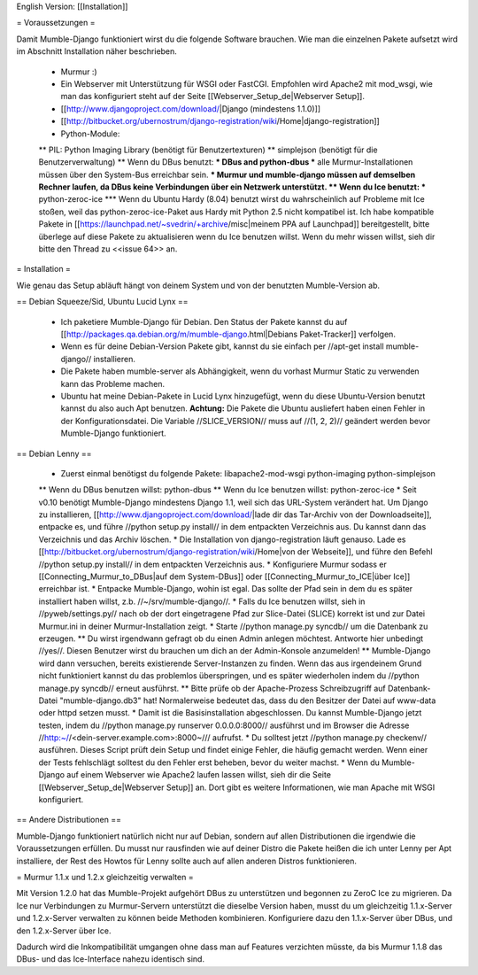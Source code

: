 English Version: [[Installation]]

= Voraussetzungen =

Damit Mumble-Django funktioniert wirst du die folgende Software brauchen. Wie man die einzelnen Pakete aufsetzt wird im Abschnitt Installation näher beschrieben.

 * Murmur :)
 * Ein Webserver mit Unterstützung für WSGI oder FastCGI. Empfohlen wird Apache2 mit mod_wsgi, wie man das konfiguriert steht auf der Seite [[Webserver_Setup_de|Webserver Setup]].
 * [[http://www.djangoproject.com/download/|Django (mindestens 1.1.0)]]
 * [[http://bitbucket.org/ubernostrum/django-registration/wiki/Home|django-registration]]
 * Python-Module:
 ** PIL: Python Imaging Library (benötigt für Benutzertexturen)
 ** simplejson (benötigt für die Benutzerverwaltung)
 ** Wenn du DBus benutzt:
 *** DBus and python-dbus
 *** alle Murmur-Installationen müssen über den System-Bus erreichbar sein.
 *** Murmur und mumble-django müssen auf demselben Rechner laufen, da DBus keine Verbindungen über ein Netzwerk unterstützt.
 ** Wenn du Ice benutzt:
 *** python-zeroc-ice
 *** Wenn du Ubuntu Hardy (8.04) benutzt wirst du wahrscheinlich auf Probleme mit Ice stoßen, weil das python-zeroc-ice-Paket aus Hardy mit Python 2.5 nicht kompatibel ist. Ich habe kompatible Pakete in [[https://launchpad.net/~svedrin/+archive/misc|meinem PPA auf Launchpad]] bereitgestellt, bitte überlege auf diese Pakete zu aktualisieren wenn du Ice benutzen willst. Wenn du mehr wissen willst, sieh dir bitte den Thread zu <<issue 64>> an.

= Installation =

Wie genau das Setup abläuft hängt von deinem System und von der benutzten Mumble-Version ab.

== Debian Squeeze/Sid, Ubuntu Lucid Lynx ==

 * Ich paketiere Mumble-Django für Debian. Den Status der Pakete kannst du auf [[http://packages.qa.debian.org/m/mumble-django.html|Debians Paket-Tracker]] verfolgen.
 * Wenn es für deine Debian-Version Pakete gibt, kannst du sie einfach per //apt-get install mumble-django// installieren.
 * Die Pakete haben mumble-server als Abhängigkeit, wenn du vorhast Murmur Static zu verwenden kann das Probleme machen.
 * Ubuntu hat meine Debian-Pakete in Lucid Lynx hinzugefügt, wenn du diese Ubuntu-Version benutzt kannst du also auch Apt benutzen.
   **Achtung:** Die Pakete die Ubuntu ausliefert haben einen Fehler in der Konfigurationsdatei. Die Variable //SLICE_VERSION// muss auf
   //(1, 2, 2)// geändert werden bevor Mumble-Django funktioniert.


== Debian Lenny ==

 * Zuerst einmal benötigst du folgende Pakete: libapache2-mod-wsgi python-imaging python-simplejson
 ** Wenn du DBus benutzen willst: python-dbus
 ** Wenn du Ice benutzen willst: python-zeroc-ice
 * Seit v0.10 benötigt Mumble-Django mindestens Django 1.1, weil sich das URL-System verändert hat. Um Django zu installieren, [[http://www.djangoproject.com/download/|lade dir das Tar-Archiv von der Downloadseite]], entpacke es, und führe //python setup.py install// in dem entpackten Verzeichnis aus. Du kannst dann das Verzeichnis und das Archiv löschen.
 * Die Installation von django-registration läuft genauso. Lade es [[http://bitbucket.org/ubernostrum/django-registration/wiki/Home|von der Webseite]], und führe den Befehl //python setup.py install// in dem entpackten Verzeichnis aus.
 * Konfiguriere Murmur sodass er [[Connecting_Murmur_to_DBus|auf dem System-DBus]] oder [[Connecting_Murmur_to_ICE|über Ice]] erreichbar ist.
 * Entpacke Mumble-Django, wohin ist egal. Das sollte der Pfad sein in dem du es später installiert haben willst, z.b. //~/srv/mumble-django//.
 * Falls du Ice benutzen willst, sieh in //pyweb/settings.py// nach ob der dort eingetragene Pfad zur Slice-Datei (SLICE) korrekt ist und zur Datei Murmur.ini in deiner Murmur-Installation zeigt.
 * Starte //python manage.py syncdb// um die Datenbank zu erzeugen.
 ** Du wirst irgendwann gefragt ob du einen Admin anlegen möchtest. Antworte hier unbedingt //yes//. Diesen Benutzer wirst du brauchen um dich an der Admin-Konsole anzumelden!
 ** Mumble-Django wird dann versuchen, bereits existierende Server-Instanzen zu finden. Wenn das aus irgendeinem Grund nicht funktioniert kannst du das problemlos überspringen, und es später wiederholen indem du //python manage.py syncdb// erneut ausführst.
 ** Bitte prüfe ob der Apache-Prozess Schreibzugriff auf Datenbank-Datei "mumble-django.db3" hat! Normalerweise bedeutet das, dass du den Besitzer der Datei auf www-data oder httpd setzen musst.
 * Damit ist die Basisinstallation abgeschlossen. Du kannst Mumble-Django jetzt testen, indem du //python manage.py runserver 0.0.0.0:8000// ausführst und im Browser die Adresse //http:~//<dein-server.example.com>:8000~/// aufrufst.
 * Du solltest jetzt //python manage.py checkenv// ausführen. Dieses Script prüft dein Setup und findet einige Fehler, die häufig gemacht werden. Wenn einer der Tests fehlschlägt solltest du den Fehler erst beheben, bevor du weiter machst.
 * Wenn du Mumble-Django auf einem Webserver wie Apache2 laufen lassen willst, sieh dir die Seite [[Webserver_Setup_de|Webserver Setup]] an. Dort gibt es weitere Informationen, wie man Apache mit WSGI konfiguriert.


== Andere Distributionen ==

Mumble-Django funktioniert natürlich nicht nur auf Debian, sondern auf allen Distributionen die irgendwie die Voraussetzungen erfüllen. Du musst nur rausfinden wie auf deiner Distro die Pakete heißen die ich unter Lenny per Apt installiere, der Rest des Howtos für Lenny sollte auch auf allen anderen Distros funktionieren.


= Murmur 1.1.x und 1.2.x gleichzeitig verwalten =

Mit Version 1.2.0 hat das Mumble-Projekt aufgehört DBus zu unterstützen und begonnen zu ZeroC Ice zu migrieren. Da Ice nur Verbindungen zu Murmur-Servern unterstützt die dieselbe Version haben, musst du um gleichzeitig 1.1.x-Server und 1.2.x-Server verwalten zu können beide Methoden kombinieren. Konfiguriere dazu den 1.1.x-Server über DBus, und den 1.2.x-Server über Ice.

Dadurch wird die Inkompatibilität umgangen ohne dass man auf Features verzichten müsste, da bis Murmur 1.1.8 das DBus- und das Ice-Interface nahezu identisch sind.
